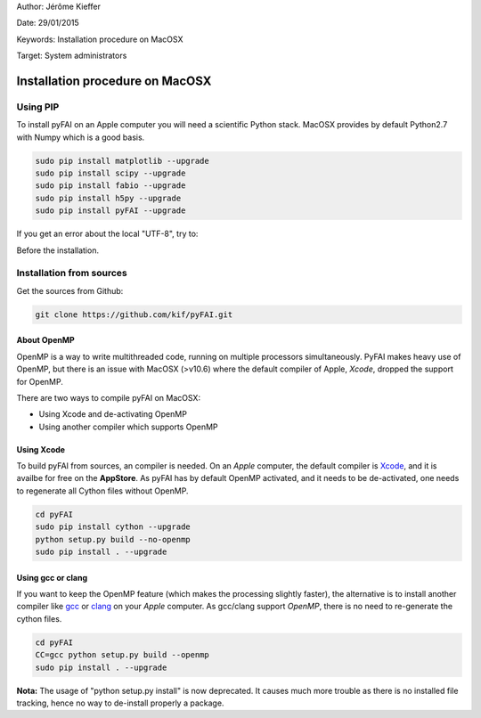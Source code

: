 Author: Jérôme Kieffer

Date: 29/01/2015

Keywords: Installation procedure on MacOSX

Target: System administrators

Installation procedure on MacOSX
================================

Using PIP
---------

To install pyFAI on an Apple computer you will need a scientific Python stack.
MacOSX provides by default Python2.7 with Numpy which is a good basis.

.. code::

    sudo pip install matplotlib --upgrade
    sudo pip install scipy --upgrade
    sudo pip install fabio --upgrade
    sudo pip install h5py --upgrade
    sudo pip install pyFAI --upgrade

If you get an error about the local "UTF-8", try to:

.. code::
   export LC_ALL=C

Before the installation.

Installation from sources
-------------------------

Get the sources from Github:

.. code::

   git clone https://github.com/kif/pyFAI.git

About OpenMP
............

OpenMP is a way to write multithreaded code, running on multiple processors simultaneously.
PyFAI makes heavy use of OpenMP, but there is an issue with MacOSX (>v10.6) where the default compiler of Apple, *Xcode*, dropped the support for OpenMP.

There are two ways to compile pyFAI on MacOSX:

* Using Xcode and de-activating OpenMP
* Using another compiler which supports OpenMP

Using Xcode
...........

To build pyFAI from sources, an compiler is needed.
On an *Apple* computer, the default compiler is `Xcode <https://developer.apple.com/xcode/>`_, and it is availbe for free on the **AppStore**.
As pyFAI has by default OpenMP activated, and it needs to be de-activated, one needs to regenerate all Cython files without OpenMP.

.. code::

    cd pyFAI
    sudo pip install cython --upgrade
    python setup.py build --no-openmp 
    sudo pip install . --upgrade 

Using **gcc** or **clang**
..........................

If you want to keep the OpenMP feature (which makes the processing slightly faster), the alternative is to install another compiler like `gcc <https://gcc.gnu.org/>`_
or `clang <http://clang.llvm.org/>`_ on your *Apple* computer.
As gcc/clang support *OpenMP*, there is no need to re-generate the cython files.

.. code::

    cd pyFAI
    CC=gcc python setup.py build --openmp 
    sudo pip install . --upgrade 



**Nota:** The usage of "python setup.py install" is now deprecated.
It causes much more trouble as there is no installed file tracking, hence no way to de-install properly a package.
